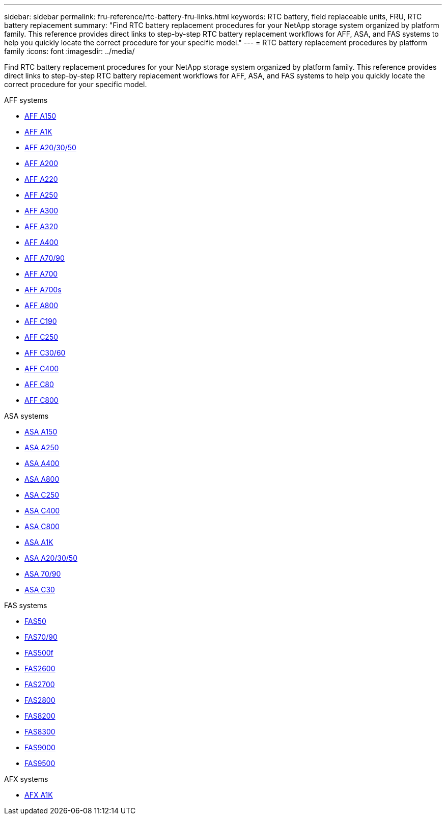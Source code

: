 ---
sidebar: sidebar
permalink: fru-reference/rtc-battery-fru-links.html
keywords: RTC battery, field replaceable units, FRU, RTC battery replacement
summary: "Find RTC battery replacement procedures for your NetApp storage system organized by platform family. This reference provides direct links to step-by-step RTC battery replacement workflows for AFF, ASA, and FAS systems to help you quickly locate the correct procedure for your specific model."
---
= RTC battery replacement procedures by platform family
:icons: font
:imagesdir: ../media/

[.lead]
Find RTC battery replacement procedures for your NetApp storage system organized by platform family. This reference provides direct links to step-by-step RTC battery replacement workflows for AFF, ASA, and FAS systems to help you quickly locate the correct procedure for your specific model.

[role="tabbed-block"]
====
.AFF systems
--
* link:../a150/rtc-battery-replace.html[AFF A150]
* link:../a1k/rtc-battery-replace.html[AFF A1K]
* link:../a20-30-50/rtc-battery-replace.html[AFF A20/30/50]
* link:../a200/rtc-battery-replace.html[AFF A200]
* link:../a220/rtc-battery-replace.html[AFF A220]
* link:../a250/rtc-battery-replace.html[AFF A250]
* link:../a300/rtc-battery-replace.html[AFF A300]
* link:../a320/rtc-battery-replace.html[AFF A320]
* link:../a400/rtc-battery-replace.html[AFF A400]
* link:../a70-90/rtc-battery-replace.html[AFF A70/90]
* link:../a700/rtc-battery-replace.html[AFF A700]
* link:../a700s/rtc-battery-replace.html[AFF A700s]
* link:../a800/rtc-battery-replace.html[AFF A800]
* link:../c190/rtc-battery-replace.html[AFF C190]
* link:../c250/rtc-battery-replace.html[AFF C250]
* link:../c30-60/rtc-battery-replace.html[AFF C30/60]
* link:../c400/rtc-battery-replace.html[AFF C400]
* link:../c80/rtc-battery-replace.html[AFF C80]
* link:../c800/rtc-battery-replace.html[AFF C800]
--

.ASA systems
--
* link:../asa150/rtc-battery-replace.html[ASA A150]
* link:../asa250/rtc-battery-replace.html[ASA A250]
* link:../asa400/rtc-battery-replace.html[ASA A400]
* link:../asa800/rtc-battery-replace.html[ASA A800]
* link:../asa-c250/rtc-battery-replace.html[ASA C250]
* link:../asa-c400/rtc-battery-replace.html[ASA C400]
* link:../asa-c800/rtc-battery-replace.html[ASA C800]
* link:../asa-r2-a1k/rtc-battery-replace.html[ASA A1K]
* link:../asa-r2-a20-30-50/rtc-battery-replace.html[ASA A20/30/50]
* link:../asa-r2-70-90/rtc-battery-replace.html[ASA 70/90]
* link:../asa-r2-c30/rtc-battery-replace.html[ASA C30]
--

.FAS systems
--
* link:../fas50/rtc-battery-replace.html[FAS50]
* link:../fas-70-90/rtc-battery-replace.html[FAS70/90]
* link:../fas500f/rtc-battery-replace.html[FAS500f]
* link:../fas2600/rtc-battery-replace.html[FAS2600]
* link:../fas2700/rtc-battery-replace.html[FAS2700]
* link:../fas2800/rtc-battery-replace.html[FAS2800]
* link:../fas8200/rtc-battery-replace.html[FAS8200]
* link:../fas8300/rtc-battery-replace.html[FAS8300]
* link:../fas9000/rtc-battery-replace.html[FAS9000]
* link:../fas9500/rtc_battery_replace.html[FAS9500]
--

.AFX systems
--
* link:../afx-1k/rtc-battery-replace.html[AFX A1K]
--
====

// 2025-09-18: ontap-systems-internal/issues/769
// 2025-10-21: ontap-systems-internal/issues/1370